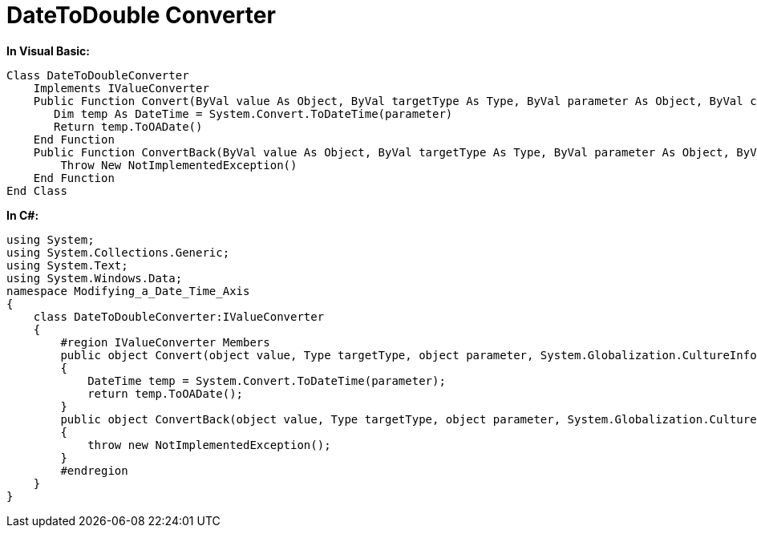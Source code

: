 ﻿////

|metadata|
{
    "name": "resources-datetodouble-converter",
    "controlName": [],
    "tags": ["Sample Data Source"],
    "guid": "f0af653f-3027-47d6-b50f-0b7299a1e835",  
    "buildFlags": [],
    "createdOn": "2016-05-25T18:21:53.3200525Z"
}
|metadata|
////

= DateToDouble Converter

*In Visual Basic:*

----
Class DateToDoubleConverter
    Implements IValueConverter
    Public Function Convert(ByVal value As Object, ByVal targetType As Type, ByVal parameter As Object, ByVal culture As System.Globalization.CultureInfo) As Object Implements IValueConverter.Convert
       Dim temp As DateTime = System.Convert.ToDateTime(parameter) 
       Return temp.ToOADate() 
    End Function
    Public Function ConvertBack(ByVal value As Object, ByVal targetType As Type, ByVal parameter As Object, ByVal culture As System.Globalization.CultureInfo) As Object Implements IValueConverter.ConvertBack
        Throw New NotImplementedException()
    End Function
End Class
----

*In C#:*

----
using System;
using System.Collections.Generic;
using System.Text;
using System.Windows.Data;
namespace Modifying_a_Date_Time_Axis
{
    class DateToDoubleConverter:IValueConverter
    {
        #region IValueConverter Members
        public object Convert(object value, Type targetType, object parameter, System.Globalization.CultureInfo culture)
        {
            DateTime temp = System.Convert.ToDateTime(parameter);
            return temp.ToOADate();
        }
        public object ConvertBack(object value, Type targetType, object parameter, System.Globalization.CultureInfo culture)
        {
            throw new NotImplementedException();
        }
        #endregion
    }
}
----